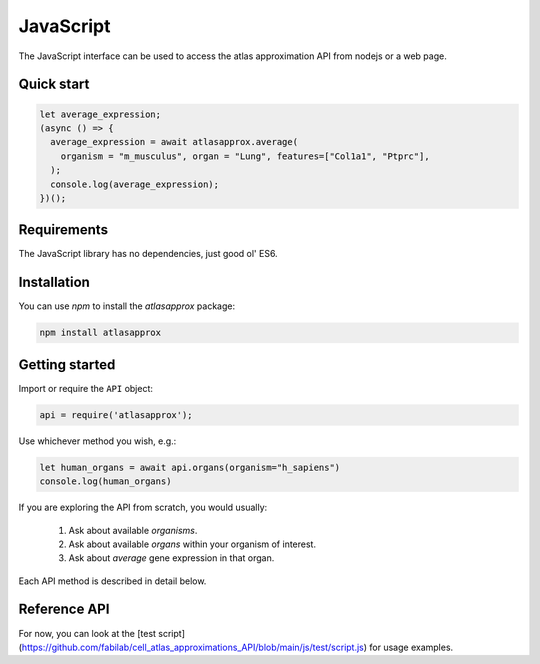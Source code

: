 JavaScript
==========
The JavaScript interface can be used to access the atlas approximation API from nodejs or a web page.

Quick start
-----------
.. code-block:: javascript

   let average_expression;
   (async () => {
     average_expression = await atlasapprox.average(
       organism = "m_musculus", organ = "Lung", features=["Col1a1", "Ptprc"],
     );
     console.log(average_expression);
   })();
   
Requirements
------------
The JavaScript library has no dependencies, just good ol' ES6.

Installation
------------
You can use `npm` to install the `atlasapprox` package:

.. code-block:: bash

  npm install atlasapprox

Getting started
---------------
Import or require the ``API`` object:

.. code-block:: javascript

   api = require('atlasapprox');

Use whichever method you wish, e.g.:

.. code-block:: javascript

   let human_organs = await api.organs(organism="h_sapiens")
   console.log(human_organs)

If you are exploring the API from scratch, you would usually:

  1. Ask about available `organisms`.
  2. Ask about available `organs` within your organism of interest.
  3. Ask about `average` gene expression in that organ.

Each API method is described in detail below.

Reference API
-------------
For now, you can look at the [test script](https://github.com/fabilab/cell_atlas_approximations_API/blob/main/js/test/script.js) for usage examples.
